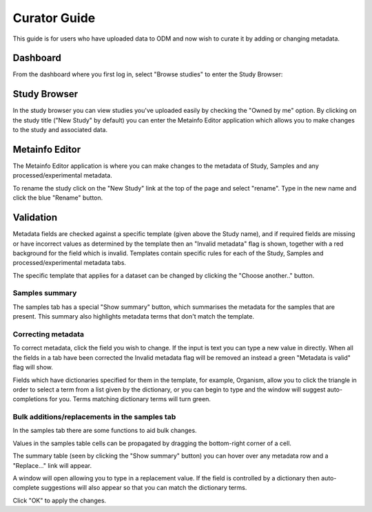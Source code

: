 Curator Guide
+++++++++++++

This guide is for users who have uploaded data to ODM and now wish to curate it by adding or changing metadata.


Dashboard
---------

From the dashboard where you first log in, select "Browse studies" to enter the Study Browser:

.. image:: images/dashboard_studybrowser.png
   :scale: 35 %
   :align: center


Study Browser
-------------

In the study browser you can view studies you've uploaded easily by checking the "Owned by me" option. By clicking on the study title ("New Study" by default) you can enter the Metainfo Editor application which allows you to make changes to the study and associated data.

.. image:: images/Study-browser-new-study.png
   :scale: 35 %
   :align: center


Metainfo Editor
---------------

.. update image

.. image:: images/Study-metainfo-editor-new-study.png
   :scale: 35 %
   :align: center

The Metainfo Editor application is where you can make changes to the metadata of Study, Samples and any processed/experimental metadata.

To rename the study click on the "New Study" link at the top of the page and select "rename". Type in the new name and click the blue "Rename" button.

.. update image

.. image:: images/New-study-rename1.png
   :scale: 50 %
   :align: center

.. image:: images/New-study-rename2.png
   :scale: 35 %
   :align: center

Validation
----------

Metadata fields are checked against a specific template (given above the Study name), and if required fields are missing or have incorrect values as determined by the template then an "Invalid metadata" flag is shown, together with a red background for the field which is invalid. Templates contain specific rules for each of the Study, Samples and processed/experimental metadata tabs.

The specific template that applies for a dataset can be changed by clicking the "Choose another.." button.

.. image:: images/template-selection.png
   :scale: 35 %
   :align: center

Samples summary
===============

The samples tab has a special "Show summary" button, which summarises the metadata for the samples that are present. This summary also highlights metadata terms that don't match the template.

.. image:: images/metainfo-summary.png
   :scale: 50 %
   :align: center

Correcting metadata
===================

To correct metadata, click the field you wish to change. If the input is text you can type a new value in directly. When all the fields in a tab have been corrected the Invalid metadata flag will be removed an instead a green "Metadata is valid" flag will show.

.. image:: images/corrected-metadata.png
   :scale: 35 %
   :align: center

Fields which have dictionaries specified for them in the template, for example, Organism, allow you to click the triangle in order to select a term from a list given by the dictionary, or you can begin to type and the window will suggest auto-completions for you. Terms matching dictionary terms will turn green.

.. image:: images/auto-complete.png
   :scale: 50 %
   :align: center

Bulk additions/replacements in the samples tab
==============================================

In the samples tab there are some functions to aid bulk changes.

Values in the samples table cells can be propagated by dragging the bottom-right corner of a cell.

.. image:: images/cell-drag.png
   :scale: 50 %
   :align: center

.. image:: images/cell-drag2.png
   :scale: 50 %
   :align: center

The summary table (seen by clicking the "Show summary" button) you can hover over any metadata row and a "Replace..." link will appear.

.. image:: images/bulk-replace1.png
   :scale: 75 %
   :align: center

A window will open allowing you to type in a replacement value. If the field is controlled by a dictionary then auto-complete suggestions will also appear so that you can match the dictionary terms.

.. image:: images/bulk-replace2.png
   :scale: 50 %
   :align: center

Click "OK" to apply the changes.